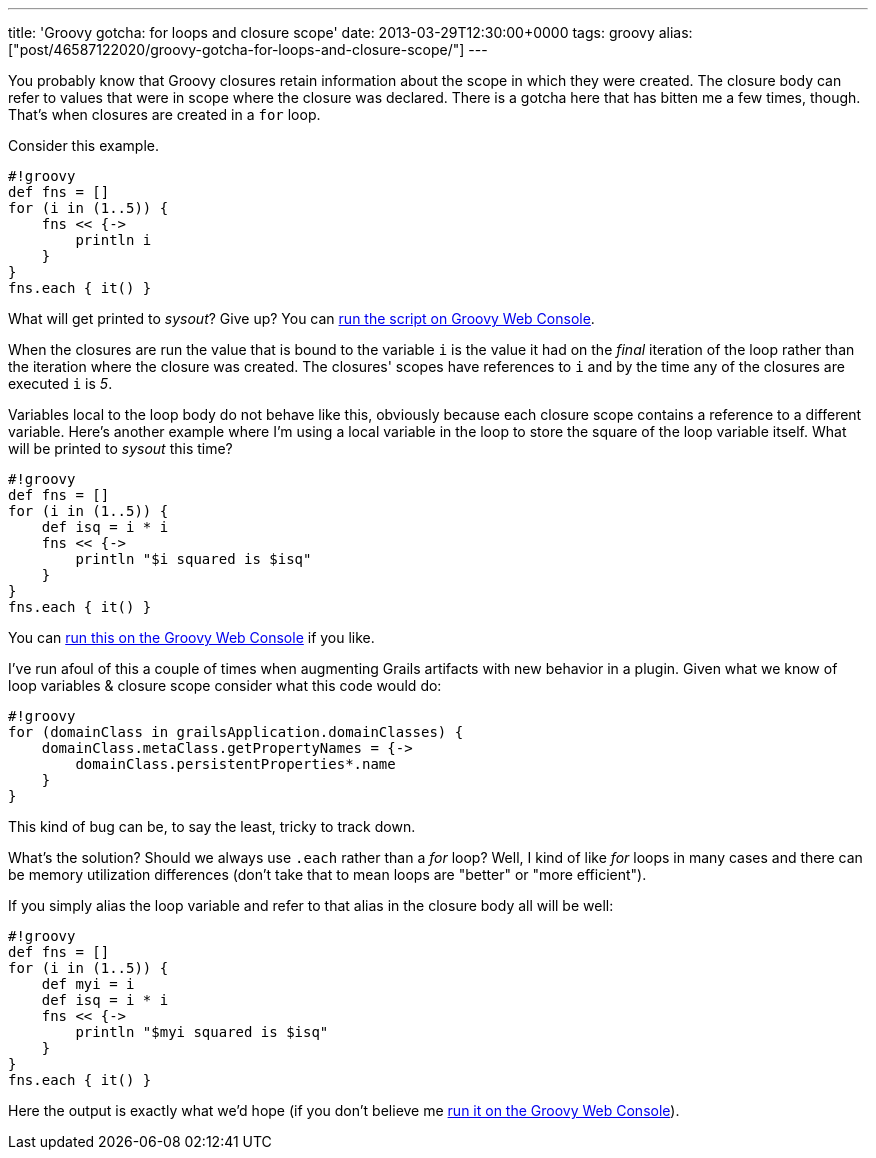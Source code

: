 ---
title: 'Groovy gotcha: for loops and closure scope'
date: 2013-03-29T12:30:00+0000
tags: groovy
alias: ["post/46587122020/groovy-gotcha-for-loops-and-closure-scope/"]
---

You probably know that Groovy closures retain information about the scope in which they were created. The closure body can refer to values that were in scope where the closure was declared. There is a gotcha here that has bitten me a few times, though. That's when closures are created in a `for` loop.

Consider this example.

-------------------
#!groovy
def fns = []
for (i in (1..5)) {
    fns << {->
        println i
    }
}
fns.each { it() }
-------------------

What will get printed to _sysout_? Give up? You can http://groovyconsole.appspot.com/script/920002[run the script on Groovy Web Console].

When the closures are run the value that is bound to the variable `i` is the value it had on the _final_ iteration of the loop rather than the iteration where the closure was created. The closures' scopes have references to `i` and by the time any of the closures are executed `i` is _5_.

Variables local to the loop body do not behave like this, obviously because each closure scope contains a reference to a different variable. Here's another example where I'm using a local variable in the loop to store the square of the loop variable itself. What will be printed to _sysout_ this time?

------------------------------------
#!groovy
def fns = []
for (i in (1..5)) {
    def isq = i * i
    fns << {->
        println "$i squared is $isq"
    }
}
fns.each { it() }
------------------------------------

You can http://groovyconsole.appspot.com/script/928001[run this on the Groovy Web Console] if you like.

I've run afoul of this a couple of times when augmenting Grails artifacts with new behavior in a plugin. Given what we know of loop variables & closure scope consider what this code would do:

------------------------------------------------------
#!groovy
for (domainClass in grailsApplication.domainClasses) {
    domainClass.metaClass.getPropertyNames = {->
        domainClass.persistentProperties*.name
    }
}
------------------------------------------------------

This kind of bug can be, to say the least, tricky to track down.

What's the solution? Should we always use `.each` rather than a _for_ loop? Well, I kind of like _for_ loops in many cases and there can be memory utilization differences (don't take that to mean loops are "better" or "more efficient").

If you simply alias the loop variable and refer to that alias in the closure body all will be well:

--------------------------------------
#!groovy
def fns = []
for (i in (1..5)) {
    def myi = i
    def isq = i * i
    fns << {->
        println "$myi squared is $isq"
    }
}
fns.each { it() }
--------------------------------------

Here the output is exactly what we'd hope (if you don't believe me http://groovyconsole.appspot.com/script/929001[run it on the Groovy Web Console]).
